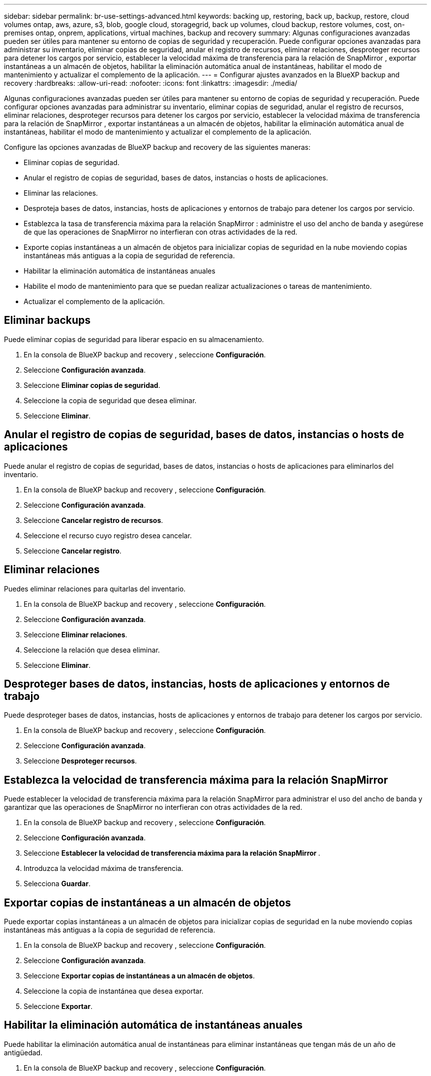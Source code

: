 ---
sidebar: sidebar 
permalink: br-use-settings-advanced.html 
keywords: backing up, restoring, back up, backup, restore, cloud volumes ontap, aws, azure, s3, blob, google cloud, storagegrid, back up volumes, cloud backup, restore volumes, cost, on-premises ontap, onprem, applications, virtual machines, backup and recovery 
summary: Algunas configuraciones avanzadas pueden ser útiles para mantener su entorno de copias de seguridad y recuperación. Puede configurar opciones avanzadas para administrar su inventario, eliminar copias de seguridad, anular el registro de recursos, eliminar relaciones, desproteger recursos para detener los cargos por servicio, establecer la velocidad máxima de transferencia para la relación de SnapMirror , exportar instantáneas a un almacén de objetos, habilitar la eliminación automática anual de instantáneas, habilitar el modo de mantenimiento y actualizar el complemento de la aplicación. 
---
= Configurar ajustes avanzados en la BlueXP backup and recovery
:hardbreaks:
:allow-uri-read: 
:nofooter: 
:icons: font
:linkattrs: 
:imagesdir: ./media/


[role="lead"]
Algunas configuraciones avanzadas pueden ser útiles para mantener su entorno de copias de seguridad y recuperación. Puede configurar opciones avanzadas para administrar su inventario, eliminar copias de seguridad, anular el registro de recursos, eliminar relaciones, desproteger recursos para detener los cargos por servicio, establecer la velocidad máxima de transferencia para la relación de SnapMirror , exportar instantáneas a un almacén de objetos, habilitar la eliminación automática anual de instantáneas, habilitar el modo de mantenimiento y actualizar el complemento de la aplicación.

Configure las opciones avanzadas de BlueXP backup and recovery de las siguientes maneras:

* Eliminar copias de seguridad.
* Anular el registro de copias de seguridad, bases de datos, instancias o hosts de aplicaciones.
* Eliminar las relaciones.
* Desproteja bases de datos, instancias, hosts de aplicaciones y entornos de trabajo para detener los cargos por servicio.
* Establezca la tasa de transferencia máxima para la relación SnapMirror : administre el uso del ancho de banda y asegúrese de que las operaciones de SnapMirror no interfieran con otras actividades de la red.
* Exporte copias instantáneas a un almacén de objetos para inicializar copias de seguridad en la nube moviendo copias instantáneas más antiguas a la copia de seguridad de referencia.
* Habilitar la eliminación automática de instantáneas anuales
* Habilite el modo de mantenimiento para que se puedan realizar actualizaciones o tareas de mantenimiento.
* Actualizar el complemento de la aplicación.




== Eliminar backups

Puede eliminar copias de seguridad para liberar espacio en su almacenamiento.

. En la consola de BlueXP backup and recovery , seleccione **Configuración**.
. Seleccione **Configuración avanzada**.
. Seleccione **Eliminar copias de seguridad**.
. Seleccione la copia de seguridad que desea eliminar.
. Seleccione **Eliminar**.




== Anular el registro de copias de seguridad, bases de datos, instancias o hosts de aplicaciones

Puede anular el registro de copias de seguridad, bases de datos, instancias o hosts de aplicaciones para eliminarlos del inventario.

. En la consola de BlueXP backup and recovery , seleccione **Configuración**.
. Seleccione **Configuración avanzada**.
. Seleccione **Cancelar registro de recursos**.
. Seleccione el recurso cuyo registro desea cancelar.
. Seleccione **Cancelar registro**.




== Eliminar relaciones

Puedes eliminar relaciones para quitarlas del inventario.

. En la consola de BlueXP backup and recovery , seleccione **Configuración**.
. Seleccione **Configuración avanzada**.
. Seleccione **Eliminar relaciones**.
. Seleccione la relación que desea eliminar.
. Seleccione **Eliminar**.




== Desproteger bases de datos, instancias, hosts de aplicaciones y entornos de trabajo

Puede desproteger bases de datos, instancias, hosts de aplicaciones y entornos de trabajo para detener los cargos por servicio.

. En la consola de BlueXP backup and recovery , seleccione **Configuración**.
. Seleccione **Configuración avanzada**.
. Seleccione **Desproteger recursos**.




== Establezca la velocidad de transferencia máxima para la relación SnapMirror

Puede establecer la velocidad de transferencia máxima para la relación SnapMirror para administrar el uso del ancho de banda y garantizar que las operaciones de SnapMirror no interfieran con otras actividades de la red.

. En la consola de BlueXP backup and recovery , seleccione **Configuración**.
. Seleccione **Configuración avanzada**.
. Seleccione **Establecer la velocidad de transferencia máxima para la relación SnapMirror **.
. Introduzca la velocidad máxima de transferencia.
. Selecciona **Guardar**.




== Exportar copias de instantáneas a un almacén de objetos

Puede exportar copias instantáneas a un almacén de objetos para inicializar copias de seguridad en la nube moviendo copias instantáneas más antiguas a la copia de seguridad de referencia.

. En la consola de BlueXP backup and recovery , seleccione **Configuración**.
. Seleccione **Configuración avanzada**.
. Seleccione **Exportar copias de instantáneas a un almacén de objetos**.
. Seleccione la copia de instantánea que desea exportar.
. Seleccione **Exportar**.




== Habilitar la eliminación automática de instantáneas anuales

Puede habilitar la eliminación automática anual de instantáneas para eliminar instantáneas que tengan más de un año de antigüedad.

. En la consola de BlueXP backup and recovery , seleccione **Configuración**.
. Seleccione **Configuración avanzada**.
. Seleccione **Habilitar eliminación automática de instantáneas anuales**.
. Seleccione **Habilitar**.




== Habilite el modo de mantenimiento

Puede habilitar el modo de mantenimiento para que se puedan realizar actualizaciones o tareas de mantenimiento.

. En la consola de BlueXP backup and recovery , seleccione **Configuración**.
. Seleccione **Configuración avanzada**.
. Seleccione **Habilitar modo de mantenimiento**.
. Seleccione **Habilitar**.




== Actualizar el complemento de la aplicación

Puede actualizar el complemento de la aplicación para asegurarse de que las últimas funciones estén disponibles.

. En la consola de BlueXP backup and recovery , seleccione **Configuración**.
. Seleccione **Configuración avanzada**.
. Seleccione **Actualizar el complemento de la aplicación**.
. Seleccione **Actualizar**.

